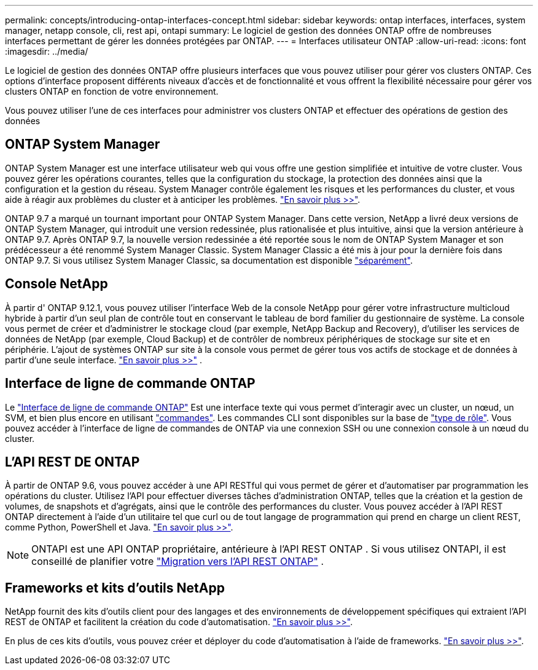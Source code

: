 ---
permalink: concepts/introducing-ontap-interfaces-concept.html 
sidebar: sidebar 
keywords: ontap interfaces, interfaces, system manager, netapp console, cli, rest api, ontapi 
summary: Le logiciel de gestion des données ONTAP offre de nombreuses interfaces permettant de gérer les données protégées par ONTAP. 
---
= Interfaces utilisateur ONTAP
:allow-uri-read: 
:icons: font
:imagesdir: ../media/


[role="lead"]
Le logiciel de gestion des données ONTAP offre plusieurs interfaces que vous pouvez utiliser pour gérer vos clusters ONTAP. Ces options d'interface proposent différents niveaux d'accès et de fonctionnalité et vous offrent la flexibilité nécessaire pour gérer vos clusters ONTAP en fonction de votre environnement.

Vous pouvez utiliser l'une de ces interfaces pour administrer vos clusters ONTAP et effectuer des opérations de gestion des données



== ONTAP System Manager

ONTAP System Manager est une interface utilisateur web qui vous offre une gestion simplifiée et intuitive de votre cluster. Vous pouvez gérer les opérations courantes, telles que la configuration du stockage, la protection des données ainsi que la configuration et la gestion du réseau. System Manager contrôle également les risques et les performances du cluster, et vous aide à réagir aux problèmes du cluster et à anticiper les problèmes. link:../concept_administration_overview.html["En savoir plus >>"].

ONTAP 9.7 a marqué un tournant important pour ONTAP System Manager. Dans cette version, NetApp a livré deux versions de ONTAP System Manager, qui introduit une version redessinée, plus rationalisée et plus intuitive, ainsi que la version antérieure à ONTAP 9.7. Après ONTAP 9.7, la nouvelle version redessinée a été reportée sous le nom de ONTAP System Manager et son prédécesseur a été renommé System Manager Classic. System Manager Classic a été mis à jour pour la dernière fois dans ONTAP 9.7. Si vous utilisez System Manager Classic, sa documentation est disponible https://docs.netapp.com/us-en/ontap-system-manager-classic/index.html["séparément"^].



== Console NetApp

À partir d' ONTAP 9.12.1, vous pouvez utiliser l'interface Web de la console NetApp pour gérer votre infrastructure multicloud hybride à partir d'un seul plan de contrôle tout en conservant le tableau de bord familier du gestionnaire de système.  La console vous permet de créer et d'administrer le stockage cloud (par exemple, NetApp Backup and Recovery), d'utiliser les services de données de NetApp (par exemple, Cloud Backup) et de contrôler de nombreux périphériques de stockage sur site et en périphérie.  L'ajout de systèmes ONTAP sur site à la console vous permet de gérer tous vos actifs de stockage et de données à partir d'une seule interface. https://docs.netapp.com/us-en/console-family/["En savoir plus >>"^] .



== Interface de ligne de commande ONTAP

Le link:../system-admin/index.html["Interface de ligne de commande ONTAP"] Est une interface texte qui vous permet d'interagir avec un cluster, un nœud, un SVM, et bien plus encore en utilisant link:../concepts/manual-pages.html["commandes"]. Les commandes CLI sont disponibles sur la base de link:../system-admin/cluster-svm-administrators-concept.html["type de rôle"]. Vous pouvez accéder à l'interface de ligne de commandes de ONTAP via une connexion SSH ou une connexion console à un nœud du cluster.



== L'API REST DE ONTAP

À partir de ONTAP 9.6, vous pouvez accéder à une API RESTful qui vous permet de gérer et d'automatiser par programmation les opérations du cluster. Utilisez l'API pour effectuer diverses tâches d'administration ONTAP, telles que la création et la gestion de volumes, de snapshots et d'agrégats, ainsi que le contrôle des performances du cluster. Vous pouvez accéder à l'API REST ONTAP directement à l'aide d'un utilitaire tel que curl ou de tout langage de programmation qui prend en charge un client REST, comme Python, PowerShell et Java. https://docs.netapp.com/us-en/ontap-automation/get-started/ontap_automation_options.html["En savoir plus >>"^].


NOTE: ONTAPI est une API ONTAP propriétaire, antérieure à l'API REST ONTAP . Si vous utilisez ONTAPI, il est conseillé de planifier votre  https://docs.netapp.com/us-en/ontap-automation/migrate/ontapi_disablement.html["Migration vers l'API REST ONTAP"^] .



== Frameworks et kits d'outils NetApp

NetApp fournit des kits d'outils client pour des langages et des environnements de développement spécifiques qui extraient l'API REST de ONTAP et facilitent la création du code d'automatisation.
https://docs.netapp.com/us-en/ontap-automation/get-started/ontap_automation_options.html#client-software-toolkits["En savoir plus >>"^].

En plus de ces kits d'outils, vous pouvez créer et déployer du code d'automatisation à l'aide de frameworks. https://docs.netapp.com/us-en/ontap-automation/get-started/ontap_automation_options.html#automation-frameworks["En savoir plus >>"^].

